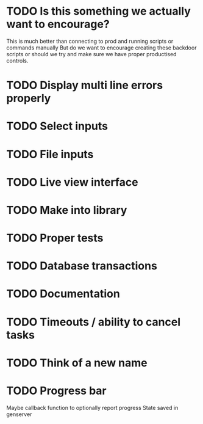 * TODO Is this something we actually want to encourage?
  This is much better than connecting to prod and running scripts or commands manually
  But do we want to encourage creating these backdoor scripts or should we try and make sure
  we have proper productised controls.

* TODO Display multi line errors properly
* TODO Select inputs
* TODO File inputs
* TODO Live view interface
* TODO Make into library
* TODO Proper tests
* TODO Database transactions
* TODO Documentation
* TODO Timeouts / ability to cancel tasks
* TODO Think of a new name
* TODO Progress bar
  Maybe callback function to optionally report progress
  State saved in genserver
